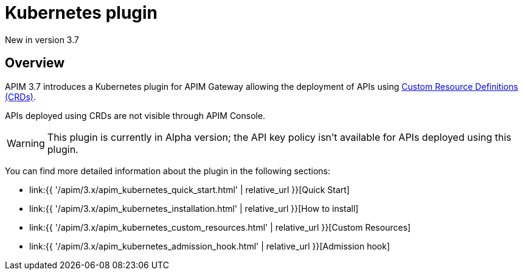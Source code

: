 [[apim-kubernetes-overview]]
= Kubernetes plugin
:page-sidebar: apim_3_x_sidebar
:page-permalink: apim/3.x/apim_kubernetes_overview.html
:page-folder: apim/kubernetes
:page-layout: apim3x

[label label-version]#New in version 3.7#

== Overview

APIM 3.7 introduces a Kubernetes plugin for APIM Gateway allowing the deployment of APIs using https://kubernetes.io/docs/concepts/extend-kubernetes/api-extension/custom-resources/[Custom Resource Definitions (CRDs)^].

APIs deployed using CRDs are not visible through APIM Console.

WARNING: This plugin is currently in Alpha version; the API key policy isn't available for APIs deployed using this plugin.

You can find more detailed information about the plugin in the following sections:

* link:{{ '/apim/3.x/apim_kubernetes_quick_start.html' | relative_url }}[Quick Start]
* link:{{ '/apim/3.x/apim_kubernetes_installation.html' | relative_url }}[How to install]
* link:{{ '/apim/3.x/apim_kubernetes_custom_resources.html' | relative_url }}[Custom Resources]
* link:{{ '/apim/3.x/apim_kubernetes_admission_hook.html' | relative_url }}[Admission hook]
